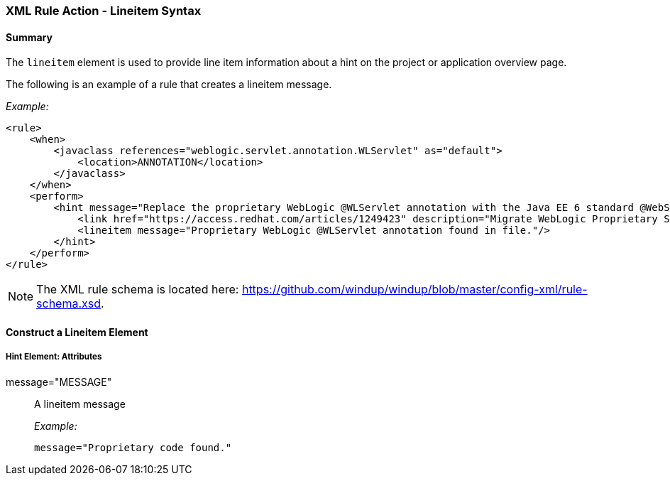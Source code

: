 [[Rules-XML-Rule-Action-Lineitem-Syntax]]
=== XML Rule Action - Lineitem Syntax

==== Summary 

The `lineitem` element is used to provide line item information about a hint on the project or application overview page. 

The following is an example of a rule that creates a lineitem message.

_Example:_

    <rule>
        <when>
            <javaclass references="weblogic.servlet.annotation.WLServlet" as="default">
                <location>ANNOTATION</location>
            </javaclass>
        </when>
        <perform>
            <hint message="Replace the proprietary WebLogic @WLServlet annotation with the Java EE 6 standard @WebServlet annotation." effort="1">
                <link href="https://access.redhat.com/articles/1249423" description="Migrate WebLogic Proprietary Servlet Annotations" />
                <lineitem message="Proprietary WebLogic @WLServlet annotation found in file."/>
            </hint>
        </perform>
    </rule>

NOTE: The XML rule schema is located here: https://github.com/windup/windup/blob/master/config-xml/rule-schema.xsd.

==== Construct a Lineitem Element

===== Hint Element:  Attributes

message="MESSAGE":: A lineitem message
+
_Example:_

    message="Proprietary code found."
    
